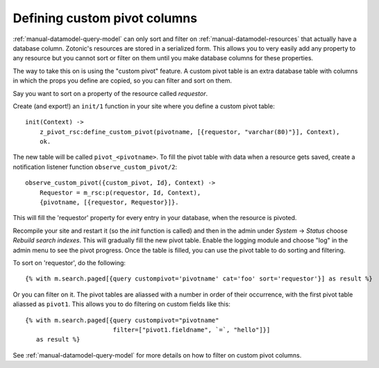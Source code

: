 .. _manual-datamodel-custompivots:

Defining custom pivot columns
=============================

:ref:`manual-datamodel-query-model` can only sort and filter on
:ref:`manual-datamodel-resources` that actually have a database
column. Zotonic's resources are stored in a serialized form. This
allows you to very easily add any property to any resource but
you cannot sort or filter on them until you make database columns
for these properties.

The way to take this on is using the "custom pivot" feature. A custom
pivot table is an extra database table with columns in which the props
you define are copied, so you can filter and sort on them.

Say you want to sort on a property of the resource called `requestor`.

Create (and export!) an ``init/1`` function in your site where you define a custom pivot table::

  init(Context) ->
      z_pivot_rsc:define_custom_pivot(pivotname, [{requestor, "varchar(80)"}], Context),
      ok.

The new table will be called ``pivot_<pivotname>``. To fill the pivot
table with data when a resource gets saved, create a notification
listener function ``observe_custom_pivot/2``::

  observe_custom_pivot({custom_pivot, Id}, Context) ->
      Requestor = m_rsc:p(requestor, Id, Context),
      {pivotname, [{requestor, Requestor}]}.

This will fill the 'requestor' property for every entry in your
database, when the resource is pivoted.

Recompile your site and restart it (so the `init` function is called)
and then in the admin under `System` -> `Status` choose `Rebuild
search indexes`. This will gradually fill the new pivot table. Enable
the logging module and choose "log" in the admin menu to see the pivot
progress. Once the table is filled, you can use the pivot table to do
sorting and filtering.

To sort on 'requestor', do the following::

  {% with m.search.paged[{query custompivot='pivotname' cat='foo' sort='requestor'}] as result %}

Or you can filter on it. The pivot tables are aliassed with a number
in order of their occurrence, with the first pivot table aliassed as
``pivot1``. This allows you to do filtering on custom fields like
this::

  {% with m.search.paged[{query custompivot="pivotname"
                          filter=["pivot1.fieldname", `=`, "hello"]}]
     as result %}

See :ref:`manual-datamodel-query-model` for more details on how to
filter on custom pivot columns.
